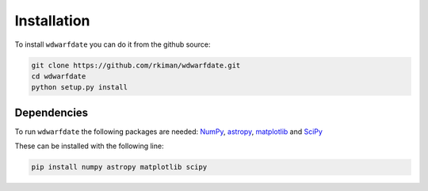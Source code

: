 Installation
============

To install :math:`\texttt{wdwarfdate}` you can do it from the github source:

.. code-block:: bash

    git clone https://github.com/rkiman/wdwarfdate.git
    cd wdwarfdate
    python setup.py install


Dependencies
------------

To run :math:`\texttt{wdwarfdate}` the following packages are needed: 
`NumPy <http://www.numpy.org/>`_,
`astropy <https://www.astropy.org/>`_,
`matplotlib <https://matplotlib.org/>`_ and
`SciPy <https://www.scipy.org/>`_ 

These can be installed with the following line:

.. code-block:: bash

    pip install numpy astropy matplotlib scipy 
